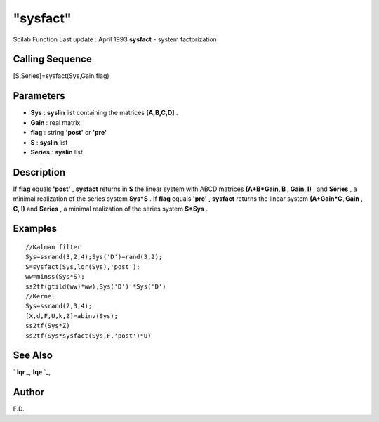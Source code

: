 ====
"sysfact"
====

Scilab Function Last update : April 1993
**sysfact** - system factorization



Calling Sequence
~~~~~~~~~~~~~~~~

[S,Series]=sysfact(Sys,Gain,flag)




Parameters
~~~~~~~~~~


+ **Sys** : **syslin** list containing the matrices **[A,B,C,D]** .
+ **Gain** : real matrix
+ **flag** : string **'post'** or **'pre'**
+ **S** : **syslin** list
+ **Series** : **syslin** list




Description
~~~~~~~~~~~

If **flag** equals **'post'** , **sysfact** returns in **S** the
linear system with ABCD matrices **(A+B*Gain, B , Gain, I)** , and
**Series** , a minimal realization of the series system **Sys*S** . If
**flag** equals **'pre'** , **sysfact** returns the linear system
**(A+Gain*C, Gain , C, I)** and **Series** , a minimal realization of
the series system **S*Sys** .



Examples
~~~~~~~~


::

    
    
    //Kalman filter
    Sys=ssrand(3,2,4);Sys('D')=rand(3,2);
    S=sysfact(Sys,lqr(Sys),'post');
    ww=minss(Sys*S);
    ss2tf(gtild(ww)*ww),Sys('D')'*Sys('D')
    //Kernel
    Sys=ssrand(2,3,4);
    [X,d,F,U,k,Z]=abinv(Sys);
    ss2tf(Sys*Z)
    ss2tf(Sys*sysfact(Sys,F,'post')*U)
     
      




See Also
~~~~~~~~

` **lqr** `_,` **lqe** `_,



Author
~~~~~~

F.D.

.. _
      : ://./control/lqe.htm
.. _
      : ://./control/lqr.htm


